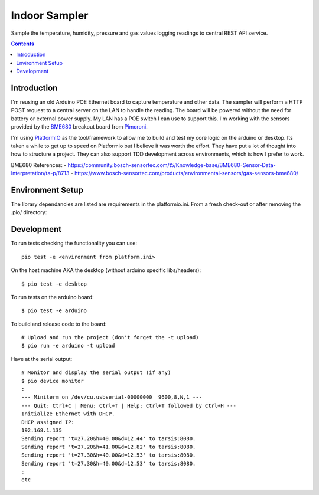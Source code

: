 Indoor Sampler
==============

Sample the temperature, humidity, pressure and gas values logging readings to 
central REST API service.

.. contents::

Introduction
------------

I'm reusing an old Arduino POE Ethernet board to capture temperature and other 
data. The sampler will perform a HTTP POST request to a central server on the 
LAN to handle the reading. The board will be powered without the need for 
battery or external power supply. My LAN has a POE switch I can use to support 
this. I'm working with the sensors provided by the `BME680 <https://shop.pimoroni.com/products/bme680-breakout>`_ 
breakout board from `Pimoroni <https://shop.pimoroni.com/products/bme680-breakout>`_.

I'm using `PlatformIO <https://platformio.org/>`_ as the tool/framework to allow me to build 
and test my core logic on the arduino or desktop. Its taken a while to get up
to speed on Platformio but I believe it was worth the effort. They have put a 
lot of thought into how to structure a project. They can also support TDD 
development across environments, which is how I prefer to work.

BME680 References:
- https://community.bosch-sensortec.com/t5/Knowledge-base/BME680-Sensor-Data-Interpretation/ta-p/8713
- https://www.bosch-sensortec.com/products/environmental-sensors/gas-sensors-bme680/


Environment Setup
-----------------

The library dependancies are listed are requirements in the platformio.ini.
From a fresh check-out or after removing the .pio/ directory::

Development
-----------

To run tests checking the functionality you can use::

  pio test -e <environment from platform.ini>

On the host machine AKA the desktop (without arduino specific libs/headers)::

  $ pio test -e desktop

To run tests on the arduino board::

  $ pio test -e arduino

To build and release code to the board::

  # Upload and run the project (don't forget the -t upload)
  $ pio run -e arduino -t upload

Have at the serial output::

  # Monitor and display the serial output (if any)
  $ pio device monitor
  :
  --- Miniterm on /dev/cu.usbserial-00000000  9600,8,N,1 ---
  --- Quit: Ctrl+C | Menu: Ctrl+T | Help: Ctrl+T followed by Ctrl+H ---
  Initialize Ethernet with DHCP.
  DHCP assigned IP:
  192.168.1.135
  Sending report 't=27.20&h=40.00&d=12.44' to tarsis:8080.
  Sending report 't=27.20&h=41.00&d=12.82' to tarsis:8080.
  Sending report 't=27.30&h=40.00&d=12.53' to tarsis:8080.
  Sending report 't=27.30&h=40.00&d=12.53' to tarsis:8080.
  :
  etc

